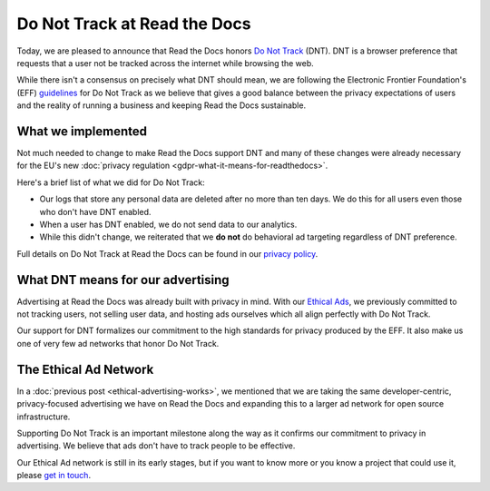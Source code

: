 .. post:: June 8, 2018
   :tags: privacy, advertising
   :author: David
   :location: SAN

Do Not Track at Read the Docs
=============================

Today, we are pleased to announce that Read the Docs honors `Do Not Track`_ (DNT).
DNT is a browser preference that requests that a user not be tracked
across the internet while browsing the web.

While there isn't a consensus on precisely what DNT should mean,
we are following the Electronic Frontier Foundation's (EFF) `guidelines`_
for Do Not Track as we believe that gives a good balance
between the privacy expectations of users and the reality of running a business
and keeping Read the Docs sustainable.

.. _Do Not Track: https://allaboutdnt.com/
.. _guidelines: https://www.eff.org/issues/do-not-track


What we implemented
-------------------

Not much needed to change to make Read the Docs support DNT
and many of these changes were already necessary
for the EU's new :doc:`privacy regulation <gdpr-what-it-means-for-readthedocs>`.

Here's a brief list of what we did for Do Not Track:

* Our logs that store any personal data are deleted after no more than ten days.
  We do this for all users even those who don't have DNT enabled.
* When a user has DNT enabled, we do not send data to our analytics.
* While this didn't change, we reiterated that we **do not**
  do behavioral ad targeting regardless of DNT preference.
  
Full details on Do Not Track at Read the Docs can be found in our `privacy policy`_.

.. _privacy policy: https://docs.readthedocs.io/en/latest/privacy-policy.html#privacy-policy-do-not-track


What DNT means for our advertising
----------------------------------

Advertising at Read the Docs was already built with privacy in mind.
With our `Ethical Ads`_, we previously committed to not tracking users,
not selling user data, and hosting ads ourselves
which all align perfectly with Do Not Track.

Our support for DNT formalizes our commitment to the high standards
for privacy produced by the EFF.
It also make us one of very few ad networks that honor Do Not Track.

.. _Ethical Ads: https://docs.readthedocs.io/en/latest/ethical-advertising.html


The Ethical Ad Network
----------------------

In a :doc:`previous post <ethical-advertising-works>`,
we mentioned that we are taking the same developer-centric, privacy-focused
advertising we have on Read the Docs and expanding this to a larger ad network
for open source infrastructure.

Supporting Do Not Track is an important milestone along the way
as it confirms our commitment to privacy in advertising.
We believe that ads don't have to track people to be effective.

Our Ethical Ad network is still in its early stages,
but if you want to know more or you know a project that could use it, 
please `get in touch`_.

.. _get in touch: mailto:ads@readthedocs.org
